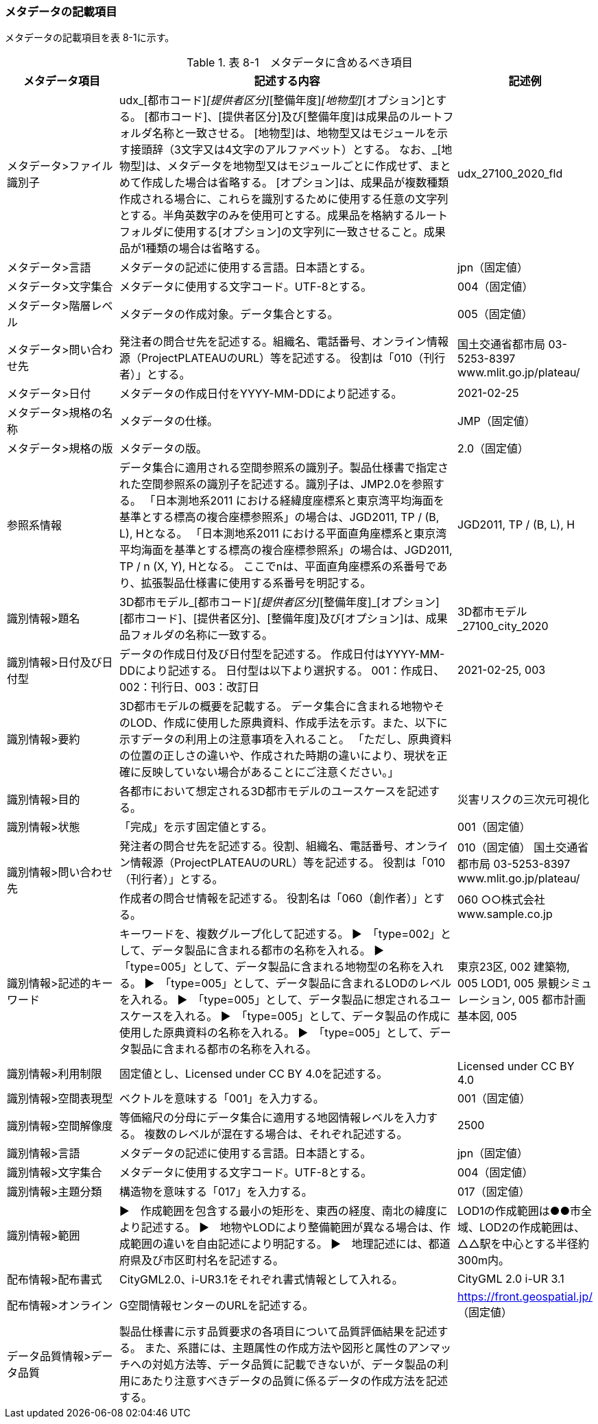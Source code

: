 [[toc8_02]]
=== メタデータの記載項目

メタデータの記載項目を表 8-1に示す。

[cols="1,3,1"]
.表 8-1　メタデータに含めるべき項目
|===
h| メタデータ項目 h| 記述する内容 h| 記述例
| メタデータ>ファイル識別子 | udx_[都市コード]_[提供者区分]_[整備年度]_[地物型]_[オプション]とする。 [都市コード]、[提供者区分]及び[整備年度]は成果品のルートフォルダ名称と一致させる。 [地物型]は、地物型又はモジュールを示す接頭辞（3文字又は4文字のアルファベット）とする。 なお、_[地物型]は、メタデータを地物型又はモジュールごとに作成せず、まとめて作成した場合は省略する。 [オプション]は、成果品が複数種類作成される場合に、これらを識別するために使用する任意の文字列とする。半角英数字のみを使用可とする。成果品を格納するルートフォルダに使用する[オプション]の文字列に一致させること。成果品が1種類の場合は省略する。 | udx_27100_2020_fld
| メタデータ>言語 | メタデータの記述に使用する言語。日本語とする。 | jpn（固定値）
| メタデータ>文字集合 | メタデータに使用する文字コード。UTF-8とする。 | 004（固定値）
| メタデータ>階層レベル | メタデータの作成対象。データ集合とする。 | 005（固定値）
| メタデータ>問い合わせ先 | 発注者の問合せ先を記述する。組織名、電話番号、オンライン情報源（ProjectPLATEAUのURL）等を記述する。 役割は「010（刊行者）」とする。 | 国土交通省都市局 03-5253-8397 www.mlit.go.jp/plateau/
| メタデータ>日付 | メタデータの作成日付をYYYY-MM-DDにより記述する。 | 2021-02-25
| メタデータ>規格の名称 | メタデータの仕様。 | JMP（固定値）
| メタデータ>規格の版 | メタデータの版。 | 2.0（固定値）
| 参照系情報 | データ集合に適用される空間参照系の識別子。製品仕様書で指定された空間参照系の識別子を記述する。識別子は、JMP2.0を参照する。 「日本測地系2011 における経緯度座標系と東京湾平均海面を基準とする標高の複合座標参照系」の場合は、JGD2011, TP / (B, L), Hとなる。 「日本測地系2011 における平面直角座標系と東京湾平均海面を基準とする標高の複合座標参照系」の場合は、JGD2011, TP / n (X, Y), Hとなる。 ここでnは、平面直角座標系の系番号であり、拡張製品仕様書に使用する系番号を明記する。 | JGD2011, TP / (B, L), H
| 識別情報>題名 | 3D都市モデル_[都市コード]_[提供者区分]_[整備年度]_[オプション] [都市コード]、[提供者区分]、[整備年度]及び[オプション]は、成果品フォルダの名称に一致する。 | 3D都市モデル_27100_city_2020
| 識別情報>日付及び日付型 | データの作成日付及び日付型を記述する。 作成日付はYYYY-MM-DDにより記述する。 日付型は以下より選択する。 001：作成日、002：刊行日、003：改訂日 | 2021-02-25, 003
| 識別情報>要約 | 3D都市モデルの概要を記載する。 データ集合に含まれる地物やそのLOD、作成に使用した原典資料、作成手法を示す。また、以下に示すデータの利用上の注意事項を入れること。 「ただし、原典資料の位置の正しさの違いや、作成された時期の違いにより、現状を正確に反映していない場合があることにご注意ください。」 | 　
| 識別情報>目的 | 各都市において想定される3D都市モデルのユースケースを記述する。 | 災害リスクの三次元可視化
| 識別情報>状態 | 「完成」を示す固定値とする。 | 001（固定値）
.2+| 識別情報>問い合わせ先 | 発注者の問合せ先を記述する。役割、組織名、電話番号、オンライン情報源（ProjectPLATEAUのURL）等を記述する。 役割は「010（刊行者）」とする。 | 010（固定値） 国土交通省都市局 03-5253-8397 www.mlit.go.jp/plateau/
| 作成者の問合せ情報を記述する。 役割名は「060（創作者）」とする。 | 060 ○○株式会社 www.sample.co.jp
| 識別情報>記述的キーワード | キーワードを、複数グループ化して記述する。 ▶　「type=002」として、データ製品に含まれる都市の名称を入れる。 ▶　「type=005」として、データ製品に含まれる地物型の名称を入れる。 ▶　「type=005」として、データ製品に含まれるLODのレベルを入れる。 ▶　「type=005」として、データ製品に想定されるユースケースを入れる。 ▶　「type=005」として、データ製品の作成に使用した原典資料の名称を入れる。 ▶　「type=005」として、データ製品に含まれる都市の名称を入れる。 | 東京23区, 002 建築物, 005 LOD1, 005 景観シミュレーション, 005 都市計画基本図, 005
| 識別情報>利用制限 | 固定値とし、Licensed under CC BY 4.0を記述する。 | Licensed under CC BY 4.0
| 識別情報>空間表現型 | ベクトルを意味する「001」を入力する。 | 001（固定値）
| 識別情報>空間解像度 | 等価縮尺の分母にデータ集合に適用する地図情報レベルを入力する。 複数のレベルが混在する場合は、それぞれ記述する。 | 2500
| 識別情報>言語 | メタデータの記述に使用する言語。日本語とする。 | jpn（固定値）
| 識別情報>文字集合 | メタデータに使用する文字コード。UTF-8とする。 | 004（固定値）
| 識別情報>主題分類 | 構造物を意味する「017」を入力する。 | 017（固定値）
| 識別情報>範囲 | ▶　作成範囲を包含する最小の矩形を、東西の経度、南北の緯度により記述する。 ▶　地物やLODにより整備範囲が異なる場合は、作成範囲の違いを自由記述により明記する。 ▶　地理記述には、都道府県及び市区町村名を記述する。 | LOD1の作成範囲は●●市全域、LOD2の作成範囲は、△△駅を中心とする半径約300m内。
| 配布情報>配布書式 | CityGML2.0、i-UR3.1をそれぞれ書式情報として入れる。 | CityGML 2.0 i-UR 3.1
| 配布情報>オンライン | G空間情報センターのURLを記述する。 | https://front.geospatial.jp/[]（固定値）
| データ品質情報>データ品質 | 製品仕様書に示す品質要求の各項目について品質評価結果を記述する。 また、系譜には、主題属性の作成方法や図形と属性のアンマッチへの対処方法等、データ品質に記載できないが、データ製品の利用にあたり注意すべきデータの品質に係るデータの作成方法を記述する。 | 　

|===

